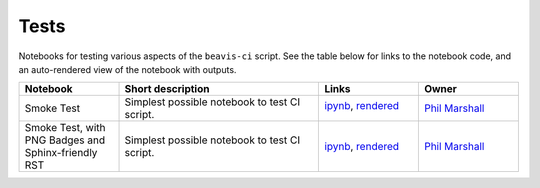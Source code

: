 Tests
-----

Notebooks for testing various aspects of the
``beavis-ci`` script.
See the table below for links to the notebook code, and an auto-rendered view of the notebook with outputs.

.. list-table::
   :widths: 10 20 10 10
   :header-rows: 1

   * - Notebook
     - Short description
     - Links
     - Owner


   * - Smoke Test
     - Simplest possible notebook to test CI script.
     - `ipynb <smoke_test.ipynb>`_, `rendered <https://nbviewer.jupyter.org/github/LSSTDESC/beavis-ci/blob/rendered/tests/smoke_test.nbconvert.ipynb>`_

       .. image:: https://github.com/LSSTDESC/beavis-ci/blob/rendered/tests/log/smoke_test.svg
          :target: https://github.com/LSSTDESC/beavis-ci/blob/rendered/tests/log/smoke_test.log

     - `Phil Marshall <https://github.com/LSSTDESC/beavis-ci/issues/new?body=@drphilmarshall>`_


   * - Smoke Test, with PNG Badges and Sphinx-friendly RST
     - Simplest possible notebook to test CI script.
     - `ipynb <https://github.com/LSSTDESC/beavis-ci/blob/master/tests/smoke_test.ipynb>`__, `rendered <https://nbviewer.jupyter.org/github/LSSTDESC/beavis-ci/blob/rendered/tests/smoke_test.nbconvert.ipynb>`__

       .. raw:: html

          <a href="https://github.com/LSSTDESC/beavis-ci/blob/rendered/tests/log/smoke_test.log">
             <img width="72" height="16" src="https://raw.githubusercontent.com/LSSTDESC/beavis-ci/blob/rendered/tests/log/smoke_test.png">
             </img>
          </a>

     - `Phil Marshall <https://github.com/LSSTDESC/beavis-ci/issues/new?body=@drphilmarshall>`__

